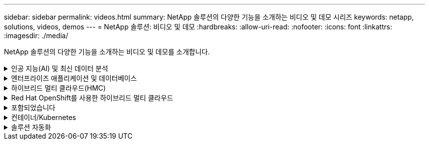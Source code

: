 ---
sidebar: sidebar 
permalink: videos.html 
summary: NetApp 솔루션의 다양한 기능을 소개하는 비디오 및 데모 시리즈 
keywords: netapp, solutions, videos, demos 
---
= NetApp 솔루션: 비디오 및 데모
:hardbreaks:
:allow-uri-read: 
:nofooter: 
:icons: font
:linkattrs: 
:imagesdir: ./media/


[role="lead"]
NetApp 솔루션의 다양한 기능을 소개하는 비디오 및 데모를 소개합니다.

.인공 지능(AI) 및 최신 데이터 분석
[#ai%collapsible]
====
* link:https://www.youtube.com/playlist?list=PLdXI3bZJEw7nSrRhuolRPYqvSlGLuTOAO["NetApp AI 솔루션"^]
* link:https://www.youtube.com/playlist?list=PLdXI3bZJEw7n1sWK-QGq4QMI1VBJS-ZZW["MLOps를 참조하십시오"^]


.DataOps Toolkit과 Astra Control Center 클라우드 버스트로 DevOps 가속
video::e87773e3-dc53-4195-83ed-b0d50100a788[panopto,width=360]
====
.엔터프라이즈 애플리케이션 및 데이터베이스
[#db%collapsible]
====
[underline]# * 오픈 소스 데이터베이스용 동영상 * #

.PostgreSQL 자동 구축, HA/DR 복제 설정, 페일오버, 재동기화
video::c381b887-8c8b-4d7d-8b0f-b0c0010c5c04[panopto,width=360]
[밑줄]# * Oracle 데이터베이스용 비디오 * #

.SnapCenter를 사용하여 ANF에서 Oracle 데이터베이스 백업, 복구 및 클론 생성
video::960fb370-c6e0-4406-b6d5-b110014130e8[panopto,width=360]
.NFS를 사용하여 Azure NetApp Files에 Oracle을 간편하게 자동으로 구현합니다
video::d1c859b6-e45a-44c7-8361-b10f012fc89b[panopto,width=360]
.iSCSI를 사용하여 Amazon FSx ONTAP에서 Oracle을 간편하고 자동으로 배포합니다
video::81e389a0-d9b8-495c-883b-b0d701710847[panopto,width=360]
.iSCSI를 사용하여 NetApp ASA에서 Oracle을 간편하고 자동으로 구현합니다
video::79095731-6b02-41d5-9fa1-b0c00100d055[panopto,width=360]
.1부 - AWS 및 FSx ONTAP에서 하이브리드 클라우드를 통한 Oracle 현대화
video::b1a7bb05-caea-44a0-bd9a-b01200f372e9[panopto,width=360]
.2a부 - 최대의 가용성과 자동화된 PDB 재배치를 사용하여 사내에서 AWS로 데이터베이스 마이그레이션
video::bb088a3e-bbfb-4927-bf44-b01200f38b17[panopto,width=360]
.파트 2b - SnapMirror를 통해 BlueXP 콘솔을 사용하여 사내에서 AWS로 데이터베이스 마이그레이션
video::c0df32f8-d6d3-4b79-b0bd-b01200f3a2e8[panopto,width=360]
.3부 - 자동화된 데이터베이스 HA/DR 복제 설정, 페일오버, 재동기화
video::5fd03759-a691-4007-9748-b01200f3b79c[panopto,width=360]
.파트 4a - 복제된 대기 복제본에서 SnapCenter UI를 사용하여 개발/테스트용 데이터베이스 클론
video::2f731d7c-0873-4a4d-8491-b01200f90a82[panopto,width=360]
.파트 4b - 데이터베이스 백업, 복원, SnapCenter UI를 사용한 클론
video::97790d62-ff19-40e0-9784-b01200f920ed[panopto,width=360]
.파트 4c - BlueXP SaaS 애플리케이션 백업 및 복구를 통한 데이터베이스 백업 및 복구
video::4b0fd212-7641-46b8-9e55-b01200f9383a[panopto,width=360]
[underline]# * SQL Server 데이터베이스용 동영상 * #

.Amazon FSx ONTAP을 사용하여 AWS EC2에 SQL Server를 배포합니다
video::27f28284-433d-4273-8748-b01200fb3cd7[panopto,width=360]
.스토리지 스냅샷을 사용하는 Oracle 멀티 테넌트 플러그형 데이터베이스 클론
video::krzMWjrrMb0[youtube,width=360]
.Ansible을 사용하여 FlexPod에 Oracle 19c RAC 구축 자동화
video::VcQMJIRzhoY[youtube,width=360]
* 사례 연구 *

* link:https://customers.netapp.com/en/sap-azure-netapp-files-case-study["Azure NetApp Files 기반 SAP"^]


====
.하이브리드 멀티 클라우드(HMC)
[#hmc%collapsible]
====
[underline]# * AWS/VMC * #에 대한 동영상

.iSCSI를 사용하는 FSx ONTAP가 있는 Windows 게스트 연결 스토리지
video::0d03e040-634f-4086-8cb5-b01200fb8515[panopto,width=360]
.NFS를 사용하는 FSx ONTAP가 있는 Linux 게스트 연결 스토리지
video::c3befe1b-4f32-4839-a031-b01200fb6d60[panopto,width=360]
.Amazon FSx ONTAP를 통해 AWS 기반 VMware Cloud TCO 절감
video::f0fedec5-dc17-47af-8821-b01200f00e08[panopto,width=360]
.Amazon FSx ONTAP을 지원하는 VMware Cloud on AWS 보조 데이터 저장소입니다
video::2065dcc1-f31a-4e71-a7d5-b01200f01171[panopto,width=360]
.VMC를 위한 VMware HCX 구축 및 구성 설정
video::6132c921-a44c-4c81-aab7-b01200fb5d29[panopto,width=360]
.VMC 및 FSx ONTAP용 VMware HCX를 사용한 VMotion 마이그레이션 데모
video::52661f10-3f90-4f3d-865a-b01200f06d31[panopto,width=360]
.VMC 및 FSx ONTAP용 VMware HCX를 사용한 콜드 마이그레이션 데모
video::685c0dc2-9d8a-42ff-b46d-b01200f056b0[panopto,width=360]
[underline]# * Azure/AVS * 용 동영상 #

.Azure VMware 솔루션 Azure NetApp Files의 데이터 저장소 보충 개요
video::8c5ddb30-6c31-4cde-86e2-b01200effbd6[panopto,width=360]
. Cloud Volumes ONTAP, SnapCenter 및 Jetstream을 사용한 Azure VMware 솔루션 DR
video::5cd19888-8314-4cfc-ba30-b01200efff4f[panopto,width=360]
.VMware HCX for AVS 및 ANF와 함께 콜드 마이그레이션 데모
video::b7ffa5ad-5559-4e56-a166-b01200f025bc[panopto,width=360]
.VMware HCX와 함께 AVS 및 ANF용 vMotion 데모
video::986bb505-6f3d-4a5a-b016-b01200f03f18[panopto,width=360]
.VMware HCX for AVS 및 ANF와 함께 대량 마이그레이션 데모
video::255640f5-4dff-438c-8d50-b01200f017d1[panopto,width=360]
====
.Red Hat OpenShift를 사용한 하이브리드 멀티 클라우드
[#rhhc%collapsible]
====
.Amazon FSx ONTAP 스토리지를 사용하는 AWS(ROSA) 기반 Red Hat OpenShift Service의 애플리케이션을 위한 스냅샷/복원
video::36ecf505-5d1d-4e99-a6f8-b11c00341793[panopto,width=360]
.Astra Control Service를 사용한 Rosa DR
video::01dd455e-7f5a-421c-b501-b01200fa91fd[panopto,width=360]
.FSx ONTAP과 Trident의 통합
video::621ae20d-7567-4bbf-809d-b01200fa7a68[panopto,width=360]
.ROSA에서 FSx ONTAP를 사용하여 앱의 장애 조치 및 장애 조치
video::e9a07d79-42a1-4480-86be-b01200fa62f5[panopto,width=360]
[밑줄]# * Astra Control Center를 사용한 DR * #

link:https://www.netapp.tv/details/29504?mcid=35609780286441704190790628065560989458["NetAppTV를 시청해 보십시오"]

.Google Cloud Platform에 OpenShift Cluster 설치
video::4efc68f1-d37f-4cdd-874a-b09700e71da9[panopto,width=360]
.OpenShift 클러스터를 Astra Control Center로 가져오기
video::57b63822-6bf0-4d7b-b844-b09700eac6ac[panopto,width=360]
.Astra Control Center를 통한 데이터 보호
video::0cec0c90-4c6f-4018-9e4f-b09700eefb3a[panopto,width=360]
.Astra Control Center를 사용한 페일오버 페일백
video::1546191b-bc46-42eb-ac34-b0d60142c58d[panopto,width=360]
====
.포함되었습니다
[#virtualization%collapsible]
====
* link:vmware/vsphere_demos_videos.html["VMware 비디오 컬렉션"]


====
.컨테이너/Kubernetes
[#containers%collapsible]
====
* link:containers/a-w-n_videos_and_demos.html["NetApp 및 Google Anthos 비디오"]
* link:containers/vtwn_videos_and_demos.html["NetApp with VMware Tanzu 비디오"]
* link:containers/rh-os-n_videos_and_demos.html["NetApp 및 Red Hat OpenShift 비디오"]


====
.솔루션 자동화
[#automation%collapsible]
====
.Ansible을 사용하여 FlexPod에 Oracle 19c RAC 구축 자동화
video::VcQMJIRzhoY[youtube,width=360]
====